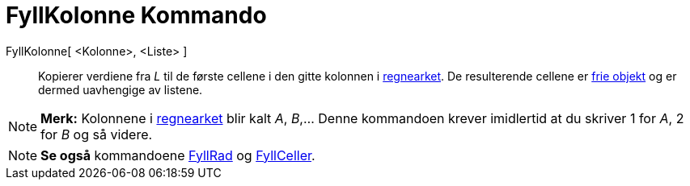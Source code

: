 = FyllKolonne Kommando
:page-en: commands/FillColumn
ifdef::env-github[:imagesdir: /nb/modules/ROOT/assets/images]

FyllKolonne[ <Kolonne>, <Liste> ]::
  Kopierer verdiene fra _L_ til de første cellene i den gitte kolonnen i xref:/Regneark.adoc[regnearket]. De
  resulterende cellene er xref:/Frie_objekt_avhengige_objekt_og_hjelpeobjekt.adoc[frie objekt] og er dermed uavhengige
  av listene.

[NOTE]
====

*Merk:* Kolonnene i xref:/Regneark.adoc[regnearket] blir kalt _A_, _B_,... Denne kommandoen krever imidlertid at du
skriver 1 for _A_, 2 for _B_ og så videre.

====

[NOTE]
====

*Se også* kommandoene xref:/commands/FyllRad.adoc[FyllRad] og xref:/commands/FyllCeller.adoc[FyllCeller].

====
